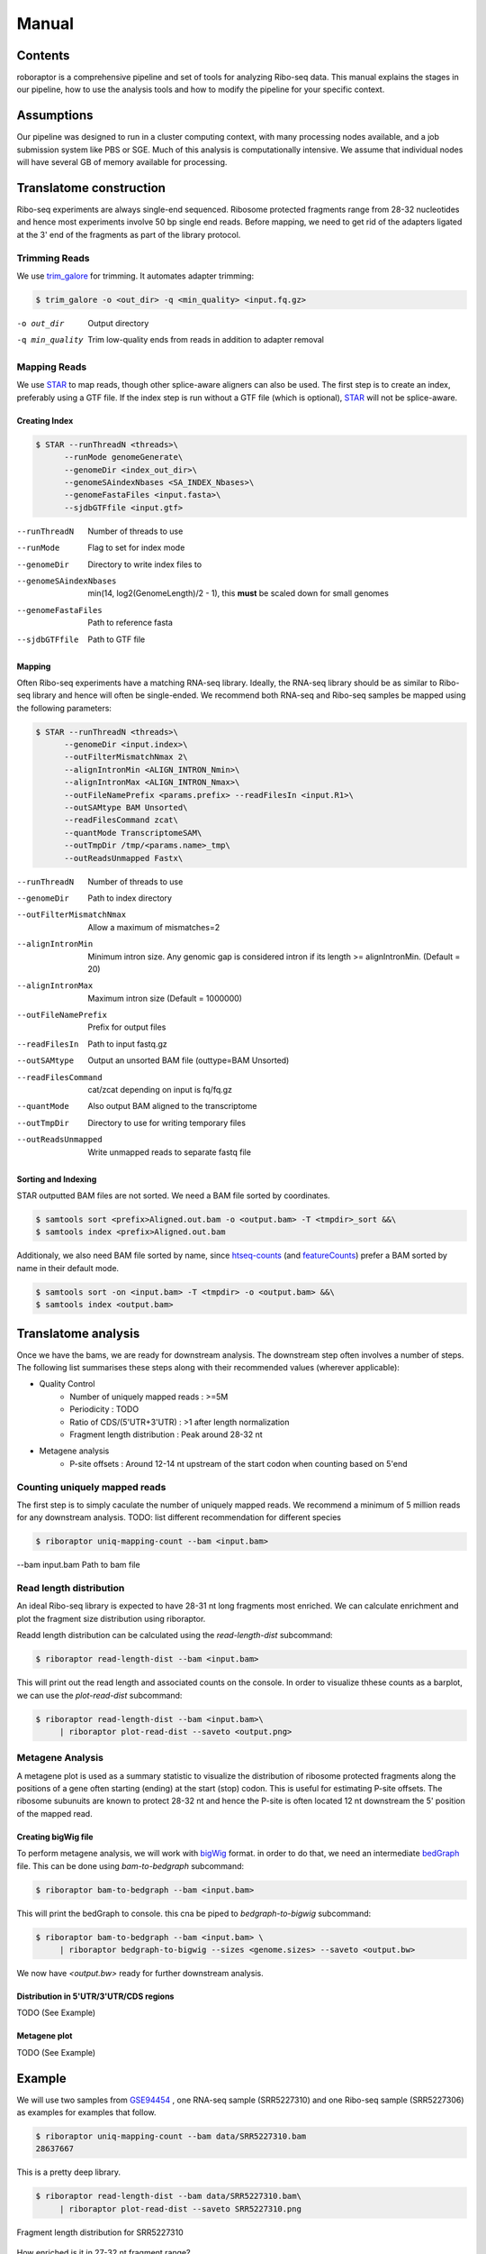 ============================================================================
Manual
============================================================================


Contents
========
roboraptor is a comprehensive pipeline and set of tools for
analyzing Ribo-seq data. This manual explains
the stages in our pipeline, how to use the analysis tools and how to modify
the pipeline for your specific context.


Assumptions
===========
Our pipeline was designed to run in a cluster computing context, with many
processing nodes available, and a job submission system like PBS or SGE.
Much of this analysis is computationally intensive. We assume that individual
nodes will have several GB of memory available for processing.


Translatome construction
================================
Ribo-seq experiments are always single-end sequenced. Ribosome protected
fragments range from 28-32 nucleotides and hence most experiments involve
50 bp single end reads. Before mapping, we need to get rid of the adapters
ligated at the 3' end of the fragments as part of the library protocol.


Trimming Reads
--------------
We use trim_galore_ for trimming. It automates adapter trimming:

.. code-block:: console

    $ trim_galore -o <out_dir> -q <min_quality> <input.fq.gz>

-o out_dir        Output directory
-q min_quality    Trim low-quality ends from reads in addition to adapter removal


Mapping Reads
-------------
We use STAR_ to map reads, though other splice-aware aligners can also be used.
The first step is to create an index, preferably using a GTF file. 
If the index step is run without a GTF file (which is optional),  STAR_ will 
not be splice-aware.


Creating Index
~~~~~~~~~~~~~~
.. code-block:: console

    $ STAR --runThreadN <threads>\
          --runMode genomeGenerate\
          --genomeDir <index_out_dir>\
          --genomeSAindexNbases <SA_INDEX_Nbases>\
          --genomeFastaFiles <input.fasta>\
          --sjdbGTFfile <input.gtf>


--runThreadN           Number of threads to use
--runMode              Flag to set for index mode
--genomeDir            Directory to write index files to
--genomeSAindexNbases  min(14, log2(GenomeLength)/2 - 1), this **must** be scaled down for small genomes
--genomeFastaFiles     Path to reference fasta
--sjdbGTFfile          Path to GTF file


Mapping
~~~~~~~
Often Ribo-seq experiments have a matching RNA-seq library. Ideally, the RNA-seq
library should be as similar to Ribo-seq library and hence will often be single-ended.
We recommend both RNA-seq and Ribo-seq samples be mapped using the following parameters:

.. code-block:: console

    $ STAR --runThreadN <threads>\
          --genomeDir <input.index>\
          --outFilterMismatchNmax 2\
          --alignIntronMin <ALIGN_INTRON_Nmin>\
          --alignIntronMax <ALIGN_INTRON_Nmax>\
          --outFileNamePrefix <params.prefix> --readFilesIn <input.R1>\
          --outSAMtype BAM Unsorted\
          --readFilesCommand zcat\
          --quantMode TranscriptomeSAM\
          --outTmpDir /tmp/<params.name>_tmp\
          --outReadsUnmapped Fastx\


--runThreadN             Number of threads to use
--genomeDir              Path to index directory
--outFilterMismatchNmax  Allow a maximum of mismatches=2
--alignIntronMin         Minimum intron size. Any genomic gap
                          is considered intron if its
                          length >= alignIntronMin. (Default = 20)
--alignIntronMax         Maximum intron size (Default = 1000000)
--outFileNamePrefix      Prefix for output files
--readFilesIn            Path to input fastq.gz
--outSAMtype             Output an unsorted BAM file (outtype=BAM Unsorted)
--readFilesCommand       cat/zcat depending on input is fq/fq.gz
--quantMode              Also output BAM aligned to the transcriptome
--outTmpDir              Directory to use for writing temporary files
--outReadsUnmapped       Write unmapped reads to separate fastq file


Sorting and Indexing
~~~~~~~~~~~~~~~~~~~~
STAR outputted BAM files are not sorted. We need a BAM file sorted
by coordinates.

.. code-block:: console

   $ samtools sort <prefix>Aligned.out.bam -o <output.bam> -T <tmpdir>_sort &&\
   $ samtools index <prefix>Aligned.out.bam

Additionaly, we also need BAM file sorted by name, since htseq-counts_
(and featureCounts_) prefer a BAM sorted by name in their default mode.

.. code-block:: console

   $ samtools sort -on <input.bam> -T <tmpdir> -o <output.bam> &&\
   $ samtools index <output.bam>


Translatome analysis
============================
Once we have the bams, we are ready for downstream analysis.
The downstream step often involves a number of steps.
The following list summarises these steps along with their recommended
values (wherever applicable):


* Quality Control
    - Number of uniquely mapped reads : >=5M
    - Periodicity : TODO
    - Ratio of CDS/(5'UTR+3'UTR) : >1 after length normalization
    - Fragment length distribution : Peak around 28-32 nt

* Metagene analysis
   - P-site offsets : Around 12-14 nt upstream of the start codon when counting based on 5'end


Counting uniquely mapped reads
------------------------------
The first step is to simply caculate the number of uniquely mapped reads.
We recommend a minimum of 5 million reads for any downstream analysis.
TODO: list different recommendation for different species

.. code-block:: console

   $ riboraptor uniq-mapping-count --bam <input.bam>

--bam input.bam    Path to bam file


Read length distribution
------------------------
An ideal Ribo-seq library is expected to have 28-31 nt long fragments most enriched.
We can calculate enrichment and plot the fragment size distribution using riboraptor.

Readd length distribution can be calculated using the `read-length-dist` subcommand:

.. code-block:: console

   $ riboraptor read-length-dist --bam <input.bam>

This will print out the read length and associated counts on the console. In order to
visualize thhese counts as a barplot, we can use the `plot-read-dist` subcommand:

.. code-block:: console

   $ riboraptor read-length-dist --bam <input.bam>\
        | riboraptor plot-read-dist --saveto <output.png>


Metagene Analysis
-----------------
A metagene plot is used as a summary statistic to visualize the distribution of ribosome
protected fragments along the positions of a gene often starting (ending) at the start (stop)
codon. This is useful for estimating P-site offsets. The ribosome subunuits are known to protect
28-32 nt and hence the P-site is often located 12 nt downstream the 5' position of the mapped read.

Creating bigWig file
~~~~~~~~~~~~~~~~~~~~~
To perform metagene analysis, we will work with bigWig_ format. in order to do that, we need an 
intermediate bedGraph_ file. This can be done using `bam-to-bedgraph` subcommand:

.. code-block:: console

   $ riboraptor bam-to-bedgraph --bam <input.bam> 

This will print the bedGraph to console. this cna be piped to `bedgraph-to-bigwig` subcommand:

.. code-block:: console

   $ riboraptor bam-to-bedgraph --bam <input.bam> \
        | riboraptor bedgraph-to-bigwig --sizes <genome.sizes> --saveto <output.bw>

We now have `<output.bw>` ready for further downstream analysis.


Distribution in 5'UTR/3'UTR/CDS regions
~~~~~~~~~~~~~~~~~~~~~~~~~~~~~~~~~~~~~~~
TODO (See Example)

Metagene plot
~~~~~~~~~~~~~
TODO (See Example)

Example
=======
We will use two samples from GSE94454_ , one RNA-seq sample (SRR5227310) and
one Ribo-seq sample (SRR5227306) as examples for examples that follow.

.. code-block:: console

   $ riboraptor uniq-mapping-count --bam data/SRR5227310.bam
   28637667

This is a pretty deep library.

.. code-block:: console

   $ riboraptor read-length-dist --bam data/SRR5227310.bam\
        | riboraptor plot-read-dist --saveto SRR5227310.png


.. figure:: images/SRR5227310.png
    :align: center
    :width: 100%
    :alt: Fragment length distribution SRR5227310
    :figclass: align center

    Fragment length distribution for SRR5227310

How enriched is it in 27-32 nt fragment range?

.. code-block:: console

   $ riboraptor read-length-dist --bam data/SRR5227310.bam\
        | riboraptor read-enrichment
    (Enrichment: 1.52768004237, pval: 0.458943823895)


So the fragment length distribution doesn't seem to be enriched. We next perform metagene
analysis. Ribo-seq data is expected to have an inherent periodicity of 3, since ribosomes move
one codon at a time during active translation.

.. code-block:: console

   $ riboraptor bedgraph-to-bigwig -bg data/SRR5227310.bg -s hg38 -o data/SRR5227310.bw

.. code-block:: console

   $  riboraptor metagene-coverage -bw data/SRR5227310.bw \
      --region_bed hg38_cds --max-positions 500 \
      --prefix data/SRR5227310.metagene --offset 60 --ignore_tx_version

.. code-block:: console

   $ riboraptor plot-read-counts \
       --counts data/SRR5227310.metagene_metagene_normalized.pickle\
       --saveto data/SRR5227310.metagene.png

.. figure:: images/SRR5227310.metagene.png
    :align: center
    :width: 100%
    :alt: Metagene distribution for SRR5227310
    :figclass: align center

    Metagene distribution for SRR5227310


Since metagene gives a summary statistic, we can also look at the abolute counts distribution per frame:

.. code-block:: console

   $ riboraptor plot-framewise-counts --counts data/SRR5227310.metagene_metagene_raw.pickle\
        --saveto data/SRR5227310.framewise.png

.. figure:: images/SRR5227310.framewise.png
    :align: center
    :width: 100%
    :alt: Fragment length distribution SRR5227310
    :figclass: align center

    Framewise distribution for SRR5227310


Let's try another sample: SRR5227306 and compare it with SRR5227310
with respect to distribution of reads.


.. code-block:: console

   $ riboraptor uniq-mapping-count --bam data/SRR5227306.bam
   10658208

.. code-block:: console

   $ riboraptor read-length-dist --bam data/SRR5227306.bam | riboraptor plot-read-dist --saveto SRR5227306.png

.. figure:: images/SRR5227306.png
    :align: center
    :width: 100%
    :alt: Fragment length distribution SRR5227306
    :figclass: align center

    Fragment length distribution for SRR5227306

.. code-block:: console

   $ riboraptor read-length-dist --bam data/SRR5227306.bam | riboraptor read-enrichment
   (Enrichment: 14.0292145986, pval: 0.135220082438)

As compared to SRR5227310, the enrichment in this case is almost 10 times higher.

.. code-block:: console

   $ riboraptor plot-framewise-counts --counts data/SRR5227306.metagene_metagene_raw.pickle\
        --saveto data/SRR5227306.framewise.png

.. figure:: images/SRR5227306.framewise.png
    :align: center
    :width: 100%
    :alt: Fragment length distribution SRR5227306
    :figclass: align center

    Framewise distribution for SRR5227306


We can see the framewise distribution of reads in SRR5227310 is more or less uniform, but not so in SRR5227306.


.. code-block:: console

   $ riboraptor bedgraph-to-bigwig -bg data/SRR5227306.bg -s hg38 -o data/SRR5227306.bw


.. code-block:: console

   $  riboraptor metagene-coverage -bw data/SRR5227306.bw \
      --region_bed hg38_cds --max-positions 500 \
      --prefix data/SRR5227306.metagene --offset 60 --ignore_tx_version

.. code-block:: console

   $ riboraptor plot-read-counts \
       --counts data/SRR5227306.metagene_metagene_normalized.pickle\
       --saveto data/SRR5227306.metagene.png

.. figure:: images/SRR5227306.metagene.png
    :align: center
    :width: 100%
    :alt: Metagene distribution for SRR5227306
    :figclass: align center

    Metagene distribution for SRR5227306

The metagene of a Ribo-seq sample will show periodicity as in the case of SRR5227306 sample.
On the other hand a RNA-seq sample like SRR5227310 will tend to have a flat profile.



Distribution of 5'UTR/CDS/3'UTR counts
--------------------------------------

TODO


.. _trim_galore: https://www.bioinformatics.babraham.ac.uk/projects/trim_galore/
.. _STAR: https://github.com/alexdobin/STAR
.. _riboraptor: https://github.com/saketkc/riboraptor
.. _GSE94454: https://www.ncbi.nlm.nih.gov/geo/query/acc.cgi?acc=GSE94454
.. _htseq-counts: https://htseq.readthedocs.io/
.. _featureCounts: http://bioinf.wehi.edu.au/featureCounts/
.. _bigWig: https://genome.ucsc.edu/goldenpath/help/bigWig.html
.. _bedGraph: https://genome.ucsc.edu/goldenpath/help/bedgraph.html

